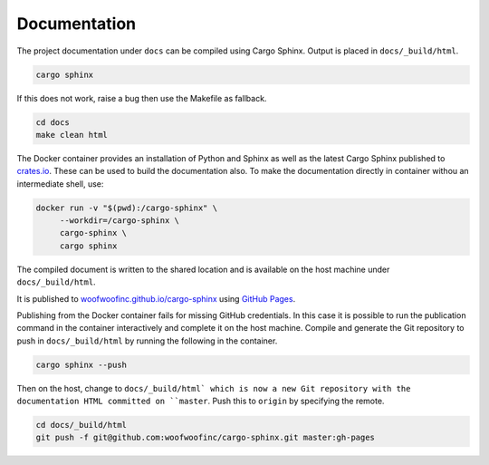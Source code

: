 Documentation
-------------
The project documentation under ``docs`` can be compiled using Cargo Sphinx.
Output is placed in ``docs/_build/html``.

.. code:: bash

    cargo sphinx

If this does not work, raise a bug then use the Makefile as fallback.

.. code:: bash

    cd docs
    make clean html

The Docker container provides an installation of Python and Sphinx as well as
the latest Cargo Sphinx published to `crates.io`_. These can be used to build
the documentation also. To make the documentation directly in container withou
an intermediate shell, use:

.. _crates.io: https://crates.io

.. code:: bash

    docker run -v "$(pwd):/cargo-sphinx" \
         --workdir=/cargo-sphinx \
         cargo-sphinx \
         cargo sphinx

The compiled document is written to the shared location and is available on the
host machine under ``docs/_build/html``.

It is published to `woofwoofinc.github.io/cargo-sphinx`_ using `GitHub Pages`_.

.. _woofwoofinc.github.io/cargo-sphinx: https://woofwoofinc.github.io/cargo-sphinx
.. _GitHub Pages: https://pages.github.com

Publishing from the Docker container fails for missing GitHub credentials. In
this case it is possible to run the publication command in the container
interactively and complete it on the host machine. Compile and generate the
Git repository to push in ``docs/_build/html`` by running the following in the
container.

.. code:: bash

    cargo sphinx --push

Then on the host, change to ``docs/_build/html` which is now a new Git
repository with the documentation HTML committed on ``master``. Push this to
``origin`` by specifying the remote.

.. code:: bash

    cd docs/_build/html
    git push -f git@github.com:woofwoofinc/cargo-sphinx.git master:gh-pages
